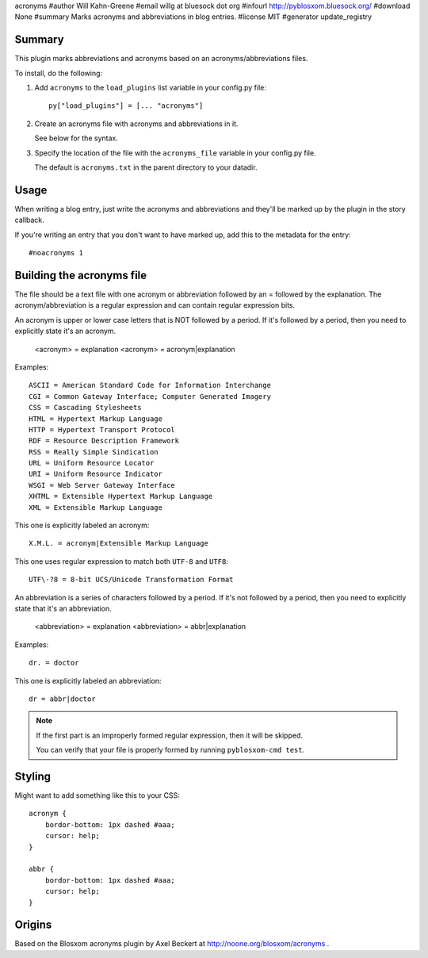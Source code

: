 acronyms
#author Will Kahn-Greene
#email willg at bluesock dot org
#infourl http://pyblosxom.bluesock.org/
#download None
#summary Marks acronyms and abbreviations in blog entries.
#license MIT
#generator update_registry

Summary
=======

This plugin marks abbreviations and acronyms based on an
acronyms/abbreviations files.

To install, do the following:

1. Add ``acronyms`` to the ``load_plugins`` list variable in your
   config.py file::

       py["load_plugins"] = [... "acronyms"]

2. Create an acronyms file with acronyms and abbreviations in it.

   See below for the syntax.

3. Specify the location of the file with the ``acronyms_file``
   variable in your config.py file.

   The default is ``acronyms.txt`` in the parent directory to your
   datadir.


Usage
=====

When writing a blog entry, just write the acronyms and abbreviations
and they'll be marked up by the plugin in the story callback.

If you're writing an entry that you don't want to have marked up, add
this to the metadata for the entry::

    #noacronyms 1


Building the acronyms file
==========================

The file should be a text file with one acronym or abbreviation
followed by an = followed by the explanation.  The
acronym/abbreviation is a regular expression and can contain regular
expression bits.

An acronym is upper or lower case letters that is NOT followed by a
period.  If it's followed by a period, then you need to explicitly
state it's an acronym.

    <acronym> = explanation
    <acronym> = acronym|explanation

Examples::

    ASCII = American Standard Code for Information Interchange
    CGI = Common Gateway Interface; Computer Generated Imagery
    CSS = Cascading Stylesheets
    HTML = Hypertext Markup Language
    HTTP = Hypertext Transport Protocol
    RDF = Resource Description Framework
    RSS = Really Simple Sindication
    URL = Uniform Resource Locator
    URI = Uniform Resource Indicator
    WSGI = Web Server Gateway Interface
    XHTML = Extensible Hypertext Markup Language
    XML = Extensible Markup Language

This one is explicitly labeled an acronym::

    X.M.L. = acronym|Extensible Markup Language

This one uses regular expression to match both ``UTF-8`` and
``UTF8``::

    UTF\-?8 = 8-bit UCS/Unicode Transformation Format

An abbreviation is a series of characters followed by a period.  If
it's not followed by a period, then you need to explicitly state that
it's an abbreviation.

    <abbreviation> = explanation
    <abbreviation> = abbr|explanation

Examples::

    dr. = doctor

This one is explicitly labeled an abbreviation::

    dr = abbr|doctor

.. Note::

   If the first part is an improperly formed regular expression, then
   it will be skipped.

   You can verify that your file is properly formed by running
   ``pyblosxom-cmd test``.


Styling
=======

Might want to add something like this to your CSS::

    acronym {
        bordor-bottom: 1px dashed #aaa;
        cursor: help;
    }

    abbr {
        bordor-bottom: 1px dashed #aaa;
        cursor: help;
    }


Origins
=======

Based on the Blosxom acronyms plugin by Axel Beckert at
http://noone.org/blosxom/acronyms .
